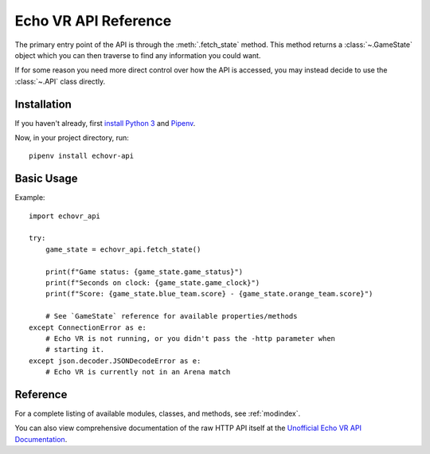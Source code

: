 Echo VR API Reference
=====================

The primary entry point of the API is through the :meth:`.fetch_state` method.
This method returns a :class:`~.GameState` object which you can then traverse
to find any information you could want.

If for some reason you need more direct control over how the API is accessed,
you may instead decide to use the :class:`~.API` class directly.

Installation
------------

If you haven't already, first `install Python 3`_ and `Pipenv`_.

.. _install Python 3: https://www.python.org/downloads/
.. _Pipenv: https://pipenv.readthedocs.io/en/latest/install/

Now, in your project directory, run::

    pipenv install echovr-api


Basic Usage
-----------

Example::

    import echovr_api

    try:
        game_state = echovr_api.fetch_state()

        print(f"Game status: {game_state.game_status}")
        print(f"Seconds on clock: {game_state.game_clock}")
        print(f"Score: {game_state.blue_team.score} - {game_state.orange_team.score}")

        # See `GameState` reference for available properties/methods
    except ConnectionError as e:
        # Echo VR is not running, or you didn't pass the -http parameter when
        # starting it.
    except json.decoder.JSONDecodeError as e:
        # Echo VR is currently not in an Arena match

Reference
---------

For a complete listing of available modules, classes, and methods, see
:ref:`modindex`.

You can also view comprehensive documentation of the raw HTTP API itself at the
`Unofficial Echo VR API Documentation`__.

__ https://github.com/Ajedi32/echovr_api_docs
